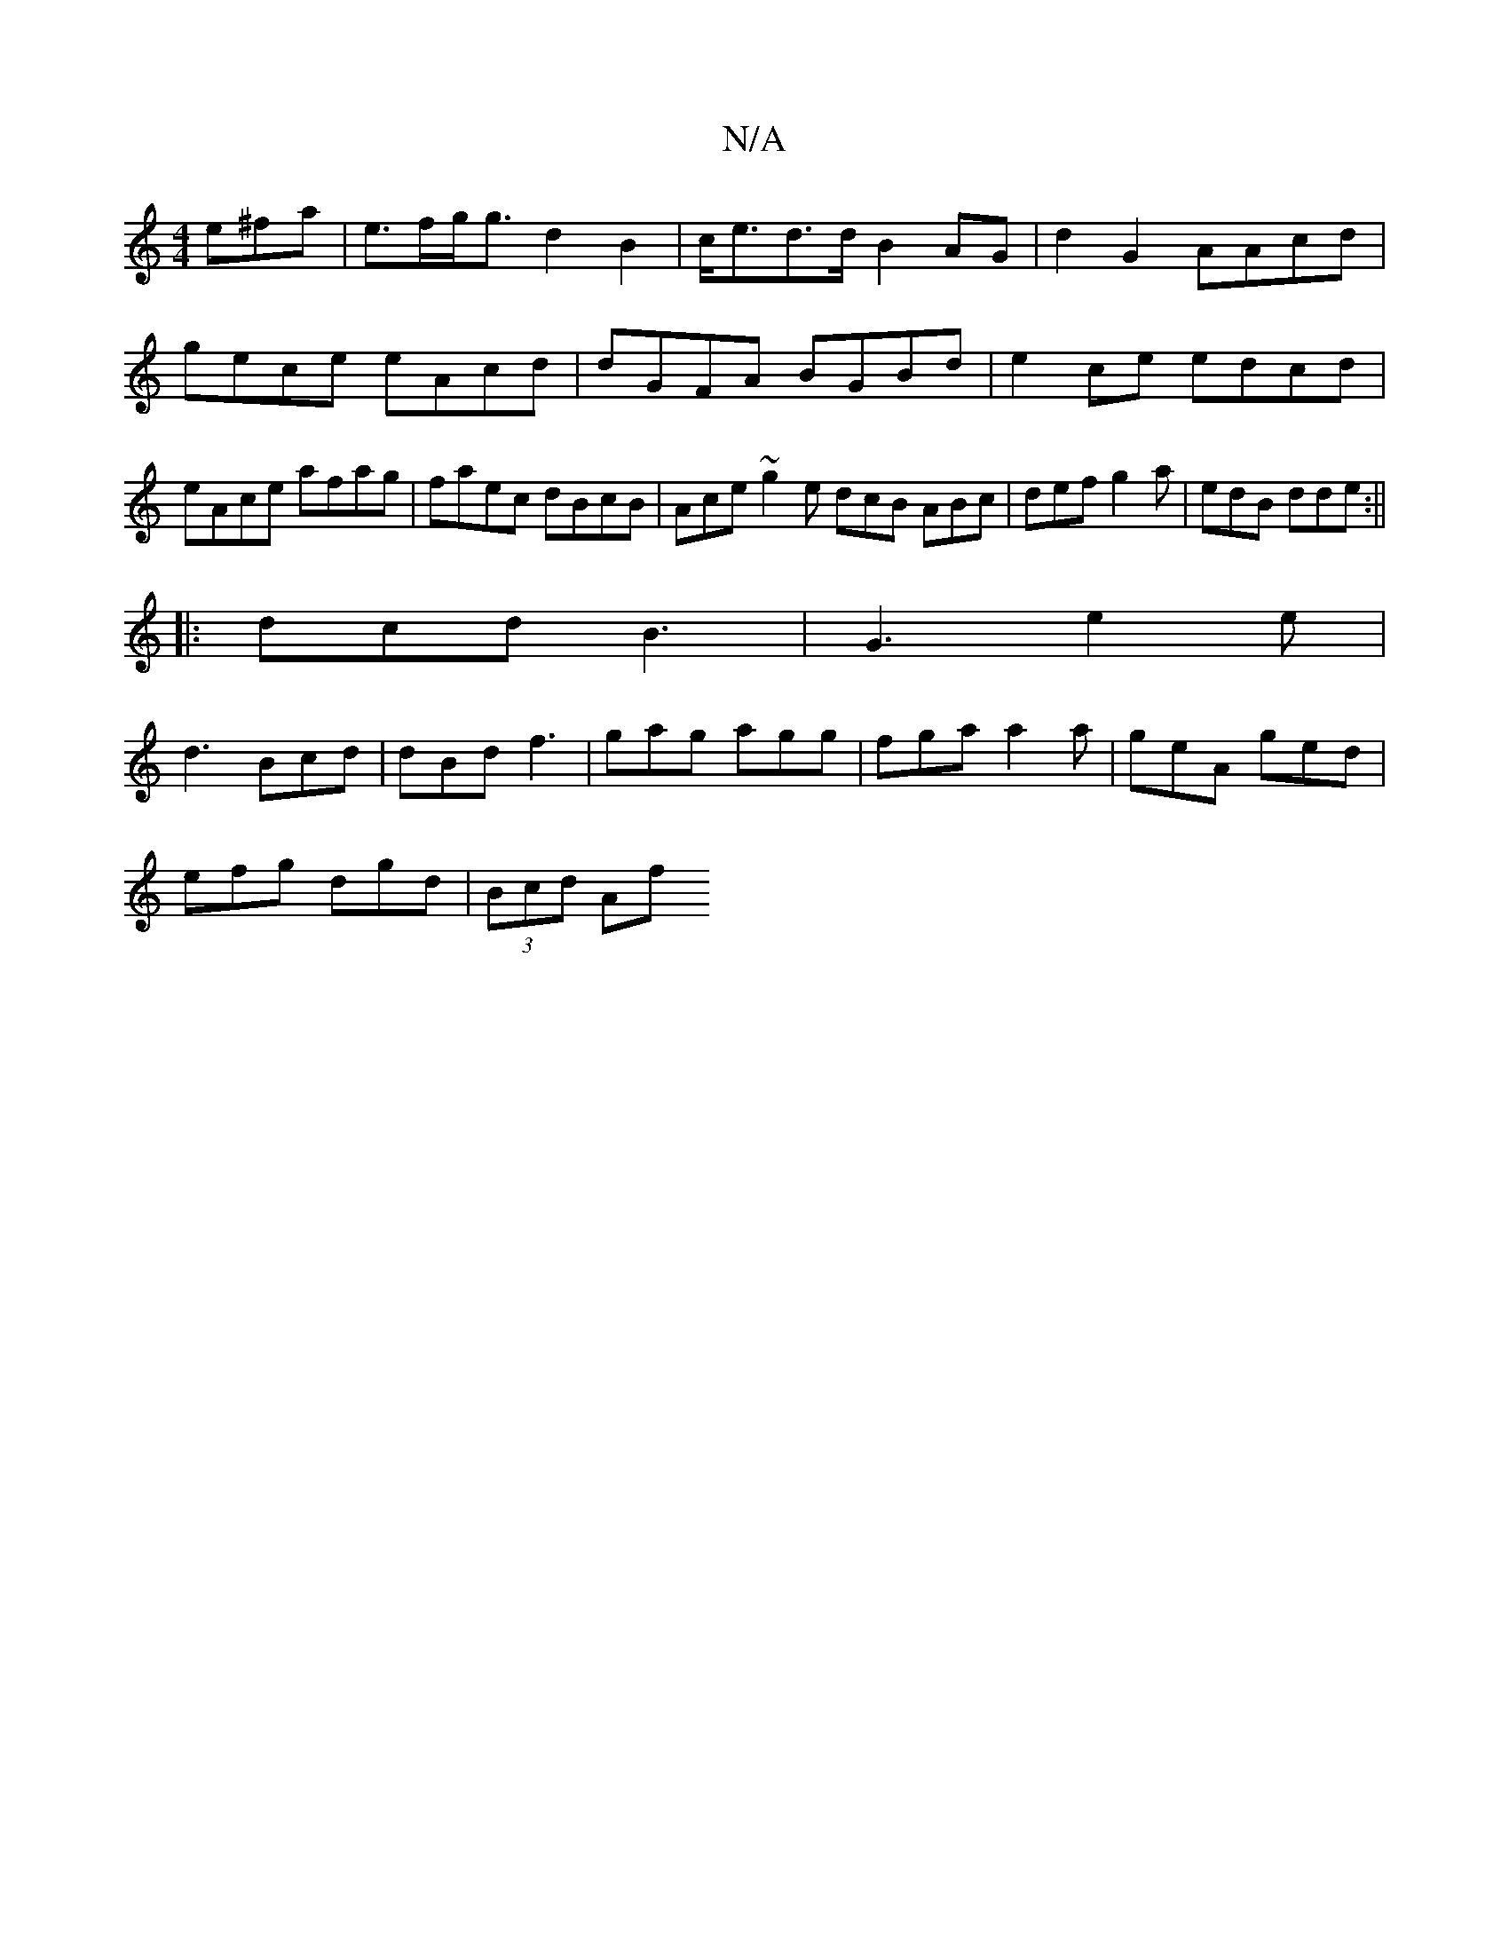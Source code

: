 X:1
T:N/A
M:4/4
R:N/A
K:Cmajor
e^fa | e>fg<g d2B2-|c<ed>d B2AG|d2G2 AAcd|gece eAcd|dGFA BGBd|e2ce edcd| eAce afag|faec dBcB|Ace~g2e dcB ABc|def g2a|edB dde:||
|:dcd B3|G3 e2e|
d3 Bcd|dBd f3|gag agg|fga a2a|geA ged|
efg dgd|(3Bcd Af